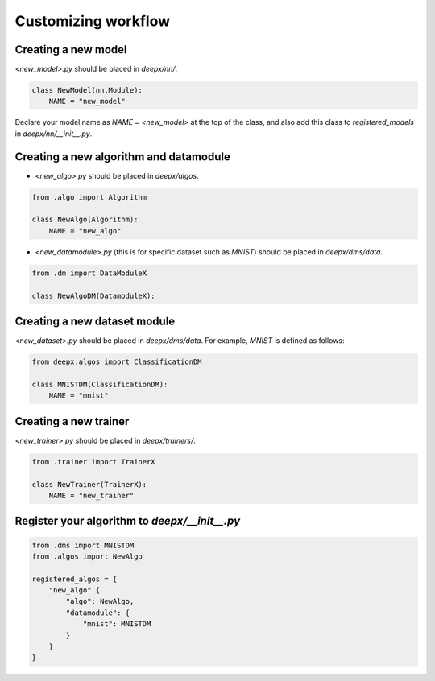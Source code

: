 .. _customizing:

Customizing workflow
===================

Creating a new model
--------------------

`<new_model>.py` should be placed in `deepx/nn/`.

.. code-block:: python

    class NewModel(nn.Module):
        NAME = "new_model"

Declare your model name as `NAME = <new_model>` at the top of the class, and also add this class to `registered_models` in `deepx/nn/__init__.py`.

Creating a new algorithm and datamodule
----------------------------------

- `<new_algo>.py` should be placed in `deepx/algos`.

.. code-block:: python

    from .algo import Algorithm

    class NewAlgo(Algorithm):
        NAME = "new_algo"


- `<new_datamodule>.py` (this is for specific dataset such as `MNIST`) should be placed in `deepx/dms/data`.

.. code-block:: python

    from .dm import DataModuleX

    class NewAlgoDM(DatamoduleX):


Creating a new dataset module
-----------------------------

`<new_dataset>.py` should be placed in `deepx/dms/data`. For example, `MNIST` is defined as follows:

.. code-block:: python

    from deepx.algos import ClassificationDM

    class MNISTDM(ClassificationDM):
        NAME = "mnist"

Creating a new trainer
----------------------

`<new_trainer>.py` should be placed in `deepx/trainers/`.

.. code-block:: python

    from .trainer import TrainerX

    class NewTrainer(TrainerX):
        NAME = "new_trainer"

Register your algorithm to `deepx/__init__.py`
---------------------------------------------

.. code-block:: python

    from .dms import MNISTDM
    from .algos import NewAlgo

    registered_algos = {
        "new_algo" {
            "algo": NewAlgo,
            "datamodule": {
                "mnist": MNISTDM
            }
        }
    }
